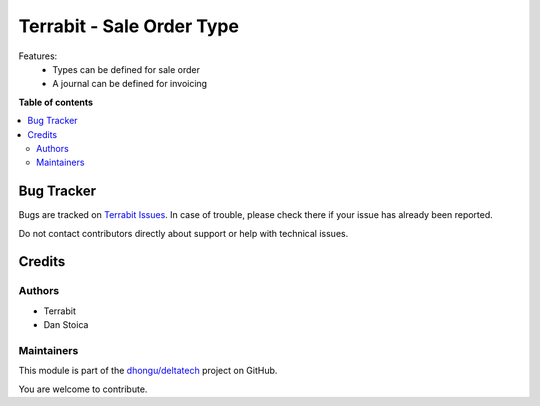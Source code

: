 ==========================
Terrabit - Sale Order Type
==========================

.. 
   !!!!!!!!!!!!!!!!!!!!!!!!!!!!!!!!!!!!!!!!!!!!!!!!!!!!
   !! This file is generated by oca-gen-addon-readme !!
   !! changes will be overwritten.                   !!
   !!!!!!!!!!!!!!!!!!!!!!!!!!!!!!!!!!!!!!!!!!!!!!!!!!!!
   !! source digest: sha256:82310ca9e857f2c7bb66d6eb2c81b732d37ad27f855deb29c89abae763f8c1c3
   !!!!!!!!!!!!!!!!!!!!!!!!!!!!!!!!!!!!!!!!!!!!!!!!!!!!

.. |badge1| image:: https://img.shields.io/badge/maturity-Beta-yellow.png
    :target: https://odoo-community.org/page/development-status
    :alt: Beta
.. |badge2| image:: https://img.shields.io/badge/licence-OPL--1-blue.png
    :target: https://www.odoo.com/documentation/master/legal/licenses.html
    :alt: License: OPL-1
.. |badge3| image:: https://img.shields.io/badge/github-dhongu%2Fdeltatech-lightgray.png?logo=github
    :target: https://github.com/dhongu/deltatech/tree/17.0/deltatech_saleorder_type
    :alt: dhongu/deltatech

|badge1| |badge2| |badge3|

Features:
 - Types can be defined for sale order
 - A journal can be defined for invoicing

**Table of contents**

.. contents::
   :local:

Bug Tracker
===========

Bugs are tracked on `Terrabit Issues <https://www.terrabit.ro/helpdesk>`_.
In case of trouble, please check there if your issue has already been reported.

Do not contact contributors directly about support or help with technical issues.

Credits
=======

Authors
~~~~~~~

* Terrabit
* Dan Stoica

Maintainers
~~~~~~~~~~~

This module is part of the `dhongu/deltatech <https://github.com/dhongu/deltatech/tree/17.0/deltatech_saleorder_type>`_ project on GitHub.

You are welcome to contribute.

